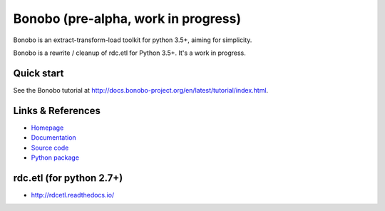 Bonobo (pre-alpha, work in progress)
====================================

Bonobo is an extract-transform-load toolkit for python 3.5+, aiming for simplicity.

Bonobo is a rewrite / cleanup of rdc.etl for Python 3.5+. It's a work in progress.

Quick start
:::::::::::

See the Bonobo tutorial at http://docs.bonobo-project.org/en/latest/tutorial/index.html.

Links & References
::::::::::::::::::

* `Homepage <https://bonobo-project.org/>`_
* `Documentation <http://docs.bonobo-project.org/>`_
* `Source code <https://github.com/python-bonobo/bonobo>`_
* `Python package <https://pypi.python.org/pypi/bonobo>`_

rdc.etl (for python 2.7+)
:::::::::::::::::::::::::

* http://rdcetl.readthedocs.io/

